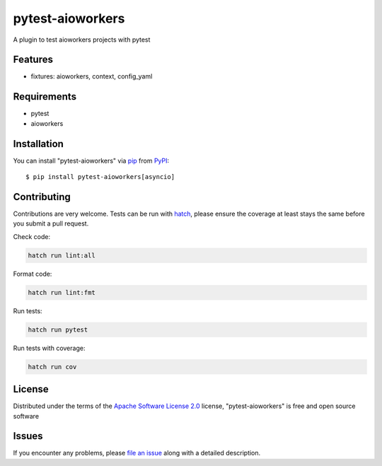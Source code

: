 =================
pytest-aioworkers
=================

.. image:: https://img.shields.io/pypi/v/pytest-aioworkers.svg
  :target: https://pypi.org/project/pytest-aioworkers

.. image:: https://github.com/aioworkers/pytest-aioworkers/workflows/Tests/badge.svg
  :target: https://github.com/aioworkers/pytest-aioworkers/actions?query=workflow%3ATests

.. image:: https://codecov.io/gh/aioworkers/pytest-aioworkers/branch/master/graph/badge.svg
  :target: https://codecov.io/gh/aioworkers/pytest-aioworkers

.. image:: https://img.shields.io/endpoint?url=https://raw.githubusercontent.com/charliermarsh/ruff/main/assets/badge/v0.json
  :target: https://github.com/charliermarsh/ruff

.. image:: https://img.shields.io/badge/types-Mypy-blue.svg
  :target: https://github.com/python/mypy

.. image:: https://readthedocs.org/projects/pytest-aioworkers/badge/?version=latest
  :target: https://pytest-aioworkers.readthedocs.io/en/latest/?badge=latest
  :alt: Documentation Status

.. image:: https://img.shields.io/pypi/pyversions/pytest-aioworkers.svg
  :target: https://pypi.org/project/pytest-aioworkers

.. image:: https://img.shields.io/pypi/dm/pytest-aioworkers.svg
  :target: https://pypi.org/project/pytest-aioworkers

.. image:: https://img.shields.io/badge/%F0%9F%A5%9A-Hatch-4051b5.svg
  :alt: Hatch project
  :target: https://github.com/pypa/hatch

A plugin to test aioworkers projects with pytest



Features
--------

* fixtures: aioworkers, context, config_yaml


Requirements
------------

* pytest
* aioworkers


Installation
------------

You can install "pytest-aioworkers" via `pip`_ from `PyPI`_::

    $ pip install pytest-aioworkers[asyncio]


Contributing
------------
Contributions are very welcome. Tests can be run with `hatch`_, please ensure
the coverage at least stays the same before you submit a pull request.

Check code:

.. code-block:: shell

    hatch run lint:all


Format code:

.. code-block:: shell

    hatch run lint:fmt


Run tests:

.. code-block:: shell

    hatch run pytest


Run tests with coverage:

.. code-block:: shell

    hatch run cov

License
-------

Distributed under the terms of the `Apache Software License 2.0`_ license, "pytest-aioworkers" is free and open source software


Issues
------

If you encounter any problems, please `file an issue`_ along with a detailed description.

.. _`Apache Software License 2.0`: http://www.apache.org/licenses/LICENSE-2.0
.. _`file an issue`: https://github.com/aioworkers/pytest-aioworkers/issues
.. _`pytest`: https://github.com/pytest-dev/pytest
.. _`hatch`: https://hatch.pypa.io/latest/environment/#scripts
.. _`pip`: https://pypi.org/project/pip/
.. _`PyPI`: https://pypi.org/project
